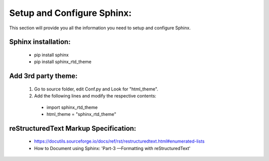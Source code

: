 .. _settingup:

Setup and Configure Sphinx:
============================

This section will provide you all the information you need to setup and configure Sphinx.

Sphinx installation:
---------------------

 * pip install sphinx
 * pip install sphinx_rtd_theme

.. _3rdParty:

Add 3rd party theme:
--------------------

 1. Go to source folder, edit Conf.py and Look for "html_theme".
 2. Add the following lines and modify the respective contents:

  * import sphinx_rtd_theme

  * html_theme = "sphinx_rtd_theme"

.. figure::/images/Fig_1_Theme_Selections.jpg
   :alt: Original theme selection.
   :scale:40%
   *Getting the default of themes*

reStructuredText Markup Specification:
---------------------------------------

 * https://docutils.sourceforge.io/docs/ref/rst/restructuredtext.html#enumerated-lists




 * How to Document using Sphinx: 'Part-3 —Formatting with reStructuredText'
 
 .. _Part-3 —Formatting with reStructuredText: https://www.youtube.com/watch?v=DSIuLnoKLd8&t=1s